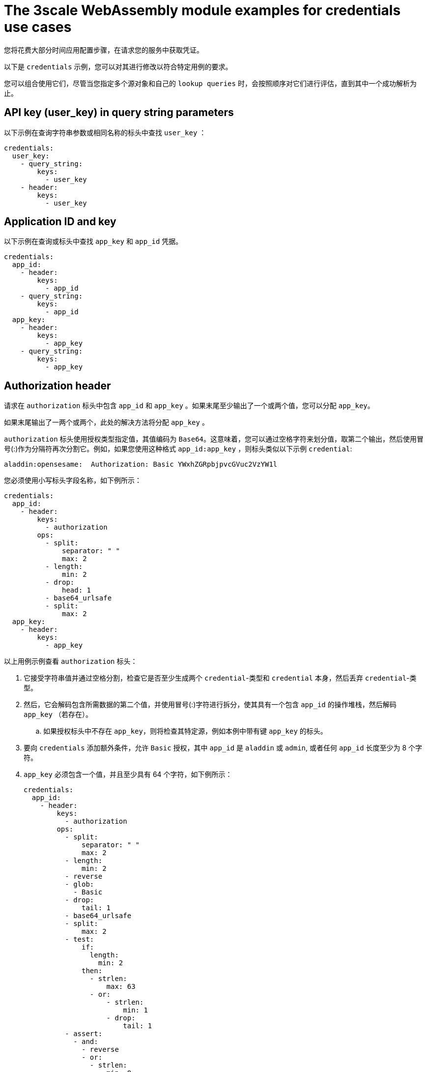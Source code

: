 // Module included in the following assembly:
//
// service_mesh/v2x/ossm-threescale-webassembly-module.adoc

[id="ossm-threescale-webassembly-module-examples-for-credentials-use-cases_{context}"]
= The 3scale WebAssembly module examples for credentials use cases

您将花费大部分时间应用配置步骤，在请求您的服务中获取凭证。

以下是 `credentials` 示例，您可以对其进行修改以符合特定用例的要求。

您可以组合使用它们，尽管当您指定多个源对象和自己的  `lookup queries` 时，会按照顺序对它们进行评估，直到其中一个成功解析为止。

[id="api-key-in-query-string-parameters_{context}"]
== API key (user_key) in query string parameters
以下示例在查询字符串参数或相同名称的标头中查找  `user_key` ：

[source,yaml]
----
credentials:
  user_key:
    - query_string:
        keys:
          - user_key
    - header:
        keys:
          - user_key
----

[id="application-id-and-key_{context}"]
== Application ID and key
以下示例在查询或标头中查找 `app_key` 和 `app_id` 凭据。

[source,yaml]
----
credentials:
  app_id:
    - header:
        keys:
          - app_id
    - query_string:
        keys:
          - app_id
  app_key:
    - header:
        keys:
          - app_key
    - query_string:
        keys:
          - app_key
----

[id="authorization-header_{context}"]
== Authorization header
请求在 `authorization` 标头中包含 `app_id` 和 `app_key` 。如果末尾至少输出了一个或两个值，您可以分配 `app_key`。

如果末尾输出了一两个或两个，此处的解决方法将分配 `app_key` 。

`authorization` 标头使用授权类型指定值，其值编码为 `Base64`。这意味着，您可以通过空格字符来划分值，取第二个输出，然后使用冒号(:)作为分隔符再次分割它。例如，如果您使用这种格式 `app_id:app_key` ，则标头类似以下示例 `credential`:

----
aladdin:opensesame:  Authorization: Basic YWxhZGRpbjpvcGVuc2VzYW1l
----

您必须使用小写标头字段名称，如下例所示：

[source,yaml]
----
credentials:
  app_id:
    - header:
        keys:
          - authorization
        ops:
          - split:
              separator: " "
              max: 2
          - length:
              min: 2
          - drop:
              head: 1
          - base64_urlsafe
          - split:
              max: 2
  app_key:
    - header:
        keys:
          - app_key
----

以上用例示例查看 `authorization` 标头：

. 它接受字符串值并通过空格分割，检查它是否至少生成两个 `credential`-类型和 `credential` 本身，然后丢弃 `credential`-类型。
. 然后，它会解码包含所需数据的第二个值，并使用冒号(:)字符进行拆分，使其具有一个包含 `app_id` 的操作堆栈，然后解码  `app_key` （若存在）。
.. 如果授权标头中不存在 `app_key`，则将检查其特定源，例如本例中带有键 `app_key` 的标头。
. 要向 `credentials` 添加额外条件，允许  `Basic` 授权，其中 `app_id` 是 `aladdin` 或 `admin`, 或者任何 `app_id` 长度至少为 8 个字符。
. `app_key` 必须包含一个值，并且至少具有 64 个字符，如下例所示：
+
[source,yaml]
----
credentials:
  app_id:
    - header:
        keys:
          - authorization
        ops:
          - split:
              separator: " "
              max: 2
          - length:
              min: 2
          - reverse
          - glob:
            - Basic
          - drop:
              tail: 1
          - base64_urlsafe
          - split:
              max: 2
          - test:
              if:
                length:
                  min: 2
              then:
                - strlen:
                    max: 63
                - or:
                    - strlen:
                        min: 1
                    - drop:
                        tail: 1
          - assert:
            - and:
              - reverse
              - or:
                - strlen:
                    min: 8
                - glob:
                  - aladdin
                  - admin
----
+
. 选取 `authorization`  标头值后，您可以通过淘汰堆栈来获取 `Basic` `credential`-类型，使类型放置在顶部。
. 在其上运行通配匹配。验证凭据并且凭据被解码和分割后，您将获得堆栈底部的 `app_id` ，还可能获得顶部的 `app_key` 。
. 运行 `test:` 如果堆栈中有两个值，表示已获取 `app_key` 。
.. 确保字符串长度介于 1 到 63 之间，包括 `app_id` 和 `app_key`. 如果密钥的长度为零，则将其丢弃，并像不存在密钥一样继续。如果只有一个 `app_id` 且没有 `app_key`，则缺少的其他分支表示测试和评估成功。

`assert` ，最后一个操作表示它使它进入堆栈没有副作用。然后您可以修改堆栈：

. 颠倒堆栈，使 `app_id` 位于顶部。
.. 无论是否存在 `app_key` ，取代堆栈可确保 `app_id` 处于顶级。
. 使用 `and` 在测试期间保留堆栈的内容。
+
然后使用以下可能性之一：
+
* 确保 `app_id` 的字符串长度至少为 8。
* 确保 `app_id`与 `aladdin`或 `admin` 匹配。

[id="openid-connect-use-case_{context}"]
== OpenID Connect (OIDC) use case
对于 Service Mesh 和 3scale Istio 适配器，您必须部署一个  `RequestAuthentication` 如下例所示，填入您自己的工作负载数据和 `jwtRules`:

[source,yaml]
----
apiVersion: security.istio.io/v1beta1
kind: RequestAuthentication
metadata:
  name: jwt-example
  namespace: bookinfo
spec:
  selector:
    matchLabels:
      app: productpage
  jwtRules:
  - issuer: >-
      http://keycloak-keycloak.34.242.107.254.nip.io/auth/realms/3scale-keycloak
    jwksUri: >-
      http://keycloak-keycloak.34.242.107.254.nip.io/auth/realms/3scale-keycloak/protocol/openid-connect/certs
----

应用 `RequestAuthentication` 时，它会 使用原生插件配置 `Envoy` 以验证 `JWT` 令牌。代理会在运行模块前验证所有内容，因此任何失败的请求都不会将其发送到 3scale WebAssembly 模块。

验证 `JWT` 令牌时，代理将其内容存储在内部元数据对象中，其键取决于插件的具体配置。通过这个用例，您可以通过包含未知密钥名称的单一条目来查找结构对象。

OIDC 的 3scale  `app_id` 与 OAuth `client_id` 匹配。这可在 `JWT` 令牌的 `azp`  或 `aud` 字段中找到。

要从 Envoy 的原生 `JWT` 身份验证过滤器获取 `app_id` 字段，请参阅以下示例：

[source,yaml]
----
credentials:
  app_id:
    - filter:
        path:
          - envoy.filters.http.jwt_authn
          - "0"
        keys:
          - azp
          - aud
        ops:
          - take:
              head: 1
----

示例指示模块使用 `filter` 源类型从 `Envoy`-特定的 `JWT` 身份验证原生插件中查找对象的过滤器元数据。此插件包含 `JWT` 令牌，作为具有单个条目和预配置名称的结构对象的一部分。使用 `0` 指定您将仅访问单个条目。

生成值是一个结构，您要解析以下两个字段：

* `azp`：找到 `app_id` 的值。
* `aud`： 也可以找到这个信息的值。

该操作可确保仅保留一个值进行分配。

[id="picking-up-the-jwt-token-from-a-header_{context}"]
== Picking up the JWT token from a header
一些设置可能具有 `JWT` 令牌的验证流程，验证令牌可通过 JSON 格式的标头访问此模块。

要获得 `app_id`，请参阅以下示例：

[source,yaml]
----
credentials:
  app_id:
    - header:
        keys:
          - x-jwt-payload
        ops:
          - base64_urlsafe
          - json:
            - keys:
              - azp
              - aud
          - take:
              head: 1
----
